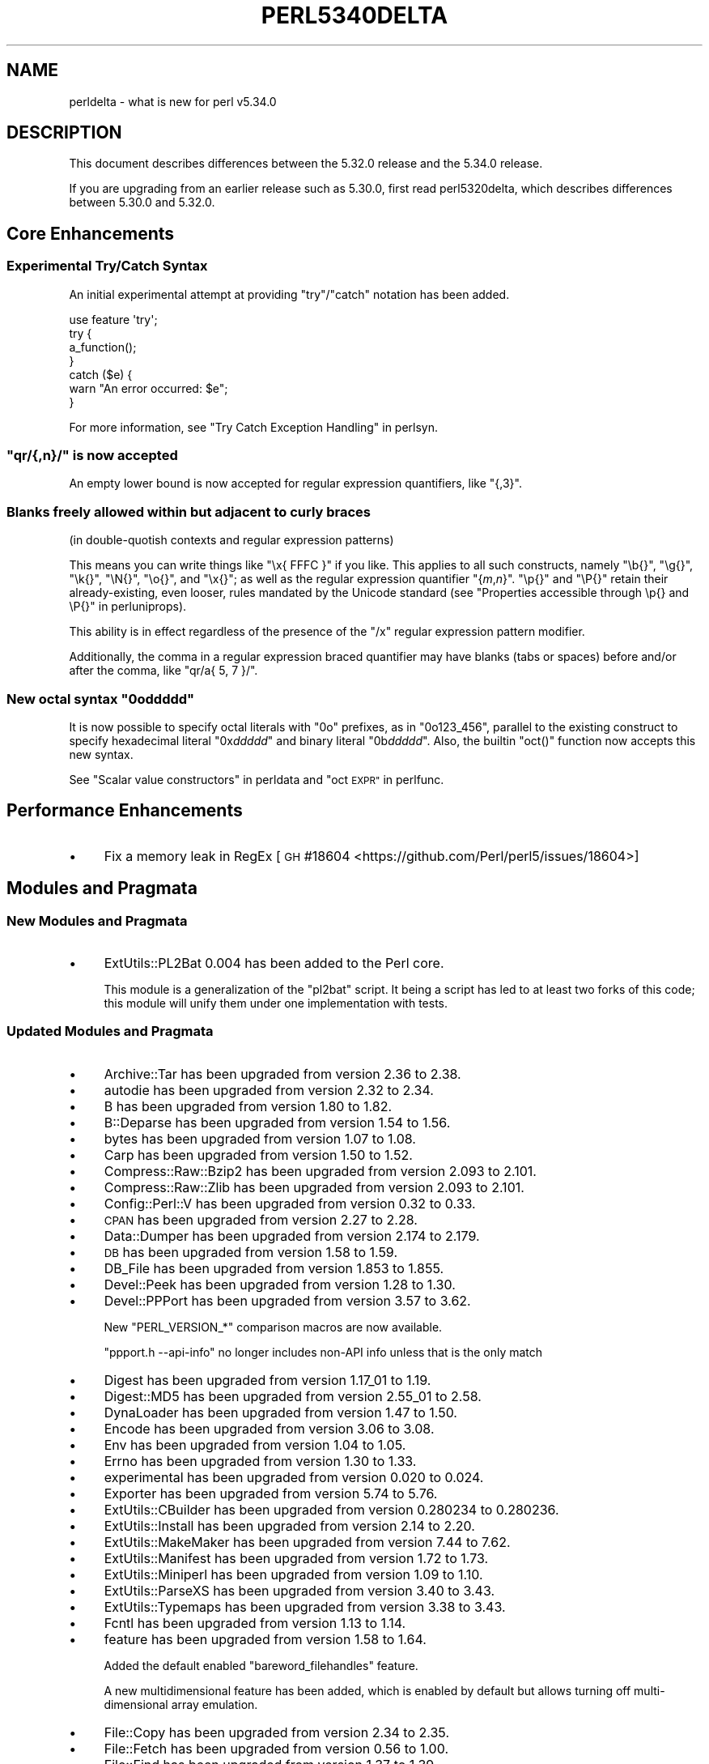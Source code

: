 .\" Automatically generated by Pod::Man 4.14 (Pod::Simple 3.42)
.\"
.\" Standard preamble:
.\" ========================================================================
.de Sp \" Vertical space (when we can't use .PP)
.if t .sp .5v
.if n .sp
..
.de Vb \" Begin verbatim text
.ft CW
.nf
.ne \\$1
..
.de Ve \" End verbatim text
.ft R
.fi
..
.\" Set up some character translations and predefined strings.  \*(-- will
.\" give an unbreakable dash, \*(PI will give pi, \*(L" will give a left
.\" double quote, and \*(R" will give a right double quote.  \*(C+ will
.\" give a nicer C++.  Capital omega is used to do unbreakable dashes and
.\" therefore won't be available.  \*(C` and \*(C' expand to `' in nroff,
.\" nothing in troff, for use with C<>.
.tr \(*W-
.ds C+ C\v'-.1v'\h'-1p'\s-2+\h'-1p'+\s0\v'.1v'\h'-1p'
.ie n \{\
.    ds -- \(*W-
.    ds PI pi
.    if (\n(.H=4u)&(1m=24u) .ds -- \(*W\h'-12u'\(*W\h'-12u'-\" diablo 10 pitch
.    if (\n(.H=4u)&(1m=20u) .ds -- \(*W\h'-12u'\(*W\h'-8u'-\"  diablo 12 pitch
.    ds L" ""
.    ds R" ""
.    ds C` ""
.    ds C' ""
'br\}
.el\{\
.    ds -- \|\(em\|
.    ds PI \(*p
.    ds L" ``
.    ds R" ''
.    ds C`
.    ds C'
'br\}
.\"
.\" Escape single quotes in literal strings from groff's Unicode transform.
.ie \n(.g .ds Aq \(aq
.el       .ds Aq '
.\"
.\" If the F register is >0, we'll generate index entries on stderr for
.\" titles (.TH), headers (.SH), subsections (.SS), items (.Ip), and index
.\" entries marked with X<> in POD.  Of course, you'll have to process the
.\" output yourself in some meaningful fashion.
.\"
.\" Avoid warning from groff about undefined register 'F'.
.de IX
..
.nr rF 0
.if \n(.g .if rF .nr rF 1
.if (\n(rF:(\n(.g==0)) \{\
.    if \nF \{\
.        de IX
.        tm Index:\\$1\t\\n%\t"\\$2"
..
.        if !\nF==2 \{\
.            nr % 0
.            nr F 2
.        \}
.    \}
.\}
.rr rF
.\"
.\" Accent mark definitions (@(#)ms.acc 1.5 88/02/08 SMI; from UCB 4.2).
.\" Fear.  Run.  Save yourself.  No user-serviceable parts.
.    \" fudge factors for nroff and troff
.if n \{\
.    ds #H 0
.    ds #V .8m
.    ds #F .3m
.    ds #[ \f1
.    ds #] \fP
.\}
.if t \{\
.    ds #H ((1u-(\\\\n(.fu%2u))*.13m)
.    ds #V .6m
.    ds #F 0
.    ds #[ \&
.    ds #] \&
.\}
.    \" simple accents for nroff and troff
.if n \{\
.    ds ' \&
.    ds ` \&
.    ds ^ \&
.    ds , \&
.    ds ~ ~
.    ds /
.\}
.if t \{\
.    ds ' \\k:\h'-(\\n(.wu*8/10-\*(#H)'\'\h"|\\n:u"
.    ds ` \\k:\h'-(\\n(.wu*8/10-\*(#H)'\`\h'|\\n:u'
.    ds ^ \\k:\h'-(\\n(.wu*10/11-\*(#H)'^\h'|\\n:u'
.    ds , \\k:\h'-(\\n(.wu*8/10)',\h'|\\n:u'
.    ds ~ \\k:\h'-(\\n(.wu-\*(#H-.1m)'~\h'|\\n:u'
.    ds / \\k:\h'-(\\n(.wu*8/10-\*(#H)'\z\(sl\h'|\\n:u'
.\}
.    \" troff and (daisy-wheel) nroff accents
.ds : \\k:\h'-(\\n(.wu*8/10-\*(#H+.1m+\*(#F)'\v'-\*(#V'\z.\h'.2m+\*(#F'.\h'|\\n:u'\v'\*(#V'
.ds 8 \h'\*(#H'\(*b\h'-\*(#H'
.ds o \\k:\h'-(\\n(.wu+\w'\(de'u-\*(#H)/2u'\v'-.3n'\*(#[\z\(de\v'.3n'\h'|\\n:u'\*(#]
.ds d- \h'\*(#H'\(pd\h'-\w'~'u'\v'-.25m'\f2\(hy\fP\v'.25m'\h'-\*(#H'
.ds D- D\\k:\h'-\w'D'u'\v'-.11m'\z\(hy\v'.11m'\h'|\\n:u'
.ds th \*(#[\v'.3m'\s+1I\s-1\v'-.3m'\h'-(\w'I'u*2/3)'\s-1o\s+1\*(#]
.ds Th \*(#[\s+2I\s-2\h'-\w'I'u*3/5'\v'-.3m'o\v'.3m'\*(#]
.ds ae a\h'-(\w'a'u*4/10)'e
.ds Ae A\h'-(\w'A'u*4/10)'E
.    \" corrections for vroff
.if v .ds ~ \\k:\h'-(\\n(.wu*9/10-\*(#H)'\s-2\u~\d\s+2\h'|\\n:u'
.if v .ds ^ \\k:\h'-(\\n(.wu*10/11-\*(#H)'\v'-.4m'^\v'.4m'\h'|\\n:u'
.    \" for low resolution devices (crt and lpr)
.if \n(.H>23 .if \n(.V>19 \
\{\
.    ds : e
.    ds 8 ss
.    ds o a
.    ds d- d\h'-1'\(ga
.    ds D- D\h'-1'\(hy
.    ds th \o'bp'
.    ds Th \o'LP'
.    ds ae ae
.    ds Ae AE
.\}
.rm #[ #] #H #V #F C
.\" ========================================================================
.\"
.IX Title "PERL5340DELTA 1"
.TH PERL5340DELTA 1 "2021-10-18" "perl v5.34.0" "Perl Programmers Reference Guide"
.\" For nroff, turn off justification.  Always turn off hyphenation; it makes
.\" way too many mistakes in technical documents.
.if n .ad l
.nh
.SH "NAME"
perldelta \- what is new for perl v5.34.0
.SH "DESCRIPTION"
.IX Header "DESCRIPTION"
This document describes differences between the 5.32.0 release and the 5.34.0
release.
.PP
If you are upgrading from an earlier release such as 5.30.0, first read
perl5320delta, which describes differences between 5.30.0 and 5.32.0.
.SH "Core Enhancements"
.IX Header "Core Enhancements"
.SS "Experimental Try/Catch Syntax"
.IX Subsection "Experimental Try/Catch Syntax"
An initial experimental attempt at providing \f(CW\*(C`try\*(C'\fR/\f(CW\*(C`catch\*(C'\fR notation has
been added.
.PP
.Vb 1
\&    use feature \*(Aqtry\*(Aq;
\&
\&    try {
\&        a_function();
\&    }
\&    catch ($e) {
\&        warn "An error occurred: $e";
\&    }
.Ve
.PP
For more information, see \*(L"Try Catch Exception Handling\*(R" in perlsyn.
.ie n .SS """qr/{,n}/"" is now accepted"
.el .SS "\f(CWqr/{,n}/\fP is now accepted"
.IX Subsection "qr/{,n}/ is now accepted"
An empty lower bound is now accepted for regular expression quantifiers,
like \f(CW\*(C`{,3}\*(C'\fR.
.SS "Blanks freely allowed within but adjacent to curly braces"
.IX Subsection "Blanks freely allowed within but adjacent to curly braces"
(in double-quotish contexts and regular expression patterns)
.PP
This means you can write things like \f(CW\*(C`\ex{\ FFFC\ }\*(C'\fR if you like.  This
applies to all such constructs, namely \f(CW\*(C`\eb{}\*(C'\fR, \f(CW\*(C`\eg{}\*(C'\fR, \f(CW\*(C`\ek{}\*(C'\fR,
\&\f(CW\*(C`\eN{}\*(C'\fR, \f(CW\*(C`\eo{}\*(C'\fR, and \f(CW\*(C`\ex{}\*(C'\fR; as well as the regular expression
quantifier \f(CW\*(C`{\f(CIm\f(CW,\f(CIn\f(CW}\*(C'\fR.  \f(CW\*(C`\ep{}\*(C'\fR and \f(CW\*(C`\eP{}\*(C'\fR retain their
already-existing, even looser, rules mandated by the Unicode standard
(see \*(L"Properties accessible through \ep{} and \eP{}\*(R" in perluniprops).
.PP
This ability is in effect regardless of the presence of the \f(CW\*(C`/x\*(C'\fR
regular expression pattern modifier.
.PP
Additionally, the comma in a regular expression braced quantifier may
have blanks (tabs or spaces) before and/or after the comma, like
\&\f(CW\*(C`qr/a{\ 5,\ 7\ }/\*(C'\fR.
.ie n .SS "New octal syntax ""0o\f(CIddddd\fP"""
.el .SS "New octal syntax \f(CW0o\fP\f(CIddddd\fP\f(CW\fP"
.IX Subsection "New octal syntax 0oddddd"
It is now possible to specify octal literals with \f(CW\*(C`0o\*(C'\fR prefixes,
as in \f(CW\*(C`0o123_456\*(C'\fR, parallel to the existing construct to specify
hexadecimal literal \f(CW\*(C`0x\f(CIddddd\f(CW\*(C'\fR and binary literal \f(CW\*(C`0b\f(CIddddd\f(CW\*(C'\fR.
Also, the builtin \f(CW\*(C`oct()\*(C'\fR function now accepts this new syntax.
.PP
See \*(L"Scalar value constructors\*(R" in perldata and \*(L"oct \s-1EXPR\*(R"\s0 in perlfunc.
.SH "Performance Enhancements"
.IX Header "Performance Enhancements"
.IP "\(bu" 4
Fix a memory leak in RegEx
[\s-1GH\s0 #18604 <https://github.com/Perl/perl5/issues/18604>]
.SH "Modules and Pragmata"
.IX Header "Modules and Pragmata"
.SS "New Modules and Pragmata"
.IX Subsection "New Modules and Pragmata"
.IP "\(bu" 4
ExtUtils::PL2Bat 0.004 has been added to the Perl core.
.Sp
This module is a generalization of the \f(CW\*(C`pl2bat\*(C'\fR script. It being a script has
led to at least two forks of this code; this module will unify them under one
implementation with tests.
.SS "Updated Modules and Pragmata"
.IX Subsection "Updated Modules and Pragmata"
.IP "\(bu" 4
Archive::Tar has been upgraded from version 2.36 to 2.38.
.IP "\(bu" 4
autodie has been upgraded from version 2.32 to 2.34.
.IP "\(bu" 4
B has been upgraded from version 1.80 to 1.82.
.IP "\(bu" 4
B::Deparse has been upgraded from version 1.54 to 1.56.
.IP "\(bu" 4
bytes has been upgraded from version 1.07 to 1.08.
.IP "\(bu" 4
Carp has been upgraded from version 1.50 to 1.52.
.IP "\(bu" 4
Compress::Raw::Bzip2 has been upgraded from version 2.093 to 2.101.
.IP "\(bu" 4
Compress::Raw::Zlib has been upgraded from version 2.093 to 2.101.
.IP "\(bu" 4
Config::Perl::V has been upgraded from version 0.32 to 0.33.
.IP "\(bu" 4
\&\s-1CPAN\s0 has been upgraded from version 2.27 to 2.28.
.IP "\(bu" 4
Data::Dumper has been upgraded from version 2.174 to 2.179.
.IP "\(bu" 4
\&\s-1DB\s0 has been upgraded from version 1.58 to 1.59.
.IP "\(bu" 4
DB_File has been upgraded from version 1.853 to 1.855.
.IP "\(bu" 4
Devel::Peek has been upgraded from version 1.28 to 1.30.
.IP "\(bu" 4
Devel::PPPort has been upgraded from version 3.57 to 3.62.
.Sp
New \f(CW\*(C`PERL_VERSION_*\*(C'\fR comparison macros are now available.
.Sp
\&\f(CW\*(C`ppport.h \-\-api\-info\*(C'\fR no longer includes non-API info unless that is the only
match
.IP "\(bu" 4
Digest has been upgraded from version 1.17_01 to 1.19.
.IP "\(bu" 4
Digest::MD5 has been upgraded from version 2.55_01 to 2.58.
.IP "\(bu" 4
DynaLoader has been upgraded from version 1.47 to 1.50.
.IP "\(bu" 4
Encode has been upgraded from version 3.06 to 3.08.
.IP "\(bu" 4
Env has been upgraded from version 1.04 to 1.05.
.IP "\(bu" 4
Errno has been upgraded from version 1.30 to 1.33.
.IP "\(bu" 4
experimental has been upgraded from version 0.020 to 0.024.
.IP "\(bu" 4
Exporter has been upgraded from version 5.74 to 5.76.
.IP "\(bu" 4
ExtUtils::CBuilder has been upgraded from version 0.280234 to 0.280236.
.IP "\(bu" 4
ExtUtils::Install has been upgraded from version 2.14 to 2.20.
.IP "\(bu" 4
ExtUtils::MakeMaker has been upgraded from version 7.44 to 7.62.
.IP "\(bu" 4
ExtUtils::Manifest has been upgraded from version 1.72 to 1.73.
.IP "\(bu" 4
ExtUtils::Miniperl has been upgraded from version 1.09 to 1.10.
.IP "\(bu" 4
ExtUtils::ParseXS has been upgraded from version 3.40 to 3.43.
.IP "\(bu" 4
ExtUtils::Typemaps has been upgraded from version 3.38 to 3.43.
.IP "\(bu" 4
Fcntl has been upgraded from version 1.13 to 1.14.
.IP "\(bu" 4
feature has been upgraded from version 1.58 to 1.64.
.Sp
Added the default enabled \f(CW\*(C`bareword_filehandles\*(C'\fR feature.
.Sp
A new multidimensional
feature has been added, which is enabled by
default but allows turning off multi-dimensional array
emulation.
.IP "\(bu" 4
File::Copy has been upgraded from version 2.34 to 2.35.
.IP "\(bu" 4
File::Fetch has been upgraded from version 0.56 to 1.00.
.IP "\(bu" 4
File::Find has been upgraded from version 1.37 to 1.39.
.IP "\(bu" 4
File::Path has been upgraded from version 2.16 to 2.18.
.IP "\(bu" 4
File::Spec has been upgraded from version 3.78 to 3.80.
.IP "\(bu" 4
File::Temp has been upgraded from version 0.2309 to 0.2311.
.IP "\(bu" 4
Filter::Util::Call has been upgraded from version 1.59 to 1.60.
.IP "\(bu" 4
FindBin has been upgraded from version 1.51 to 1.52.
.IP "\(bu" 4
GDBM_File has been upgraded from version 1.18 to 1.19.
.Sp
New functions and compatibility for newer versions of \s-1GDBM.\s0
[\s-1GH\s0 #18435 <https://github.com/Perl/perl5/pull/18435>]
.IP "\(bu" 4
Getopt::Long has been upgraded from version 2.51 to 2.52.
.IP "\(bu" 4
Getopt::Std has been upgraded from version 1.12 to 1.13.
.IP "\(bu" 4
Hash::Util has been upgraded from version 0.23 to 0.25.
.IP "\(bu" 4
Hash::Util::FieldHash has been upgraded from version 1.20 to 1.21.
.IP "\(bu" 4
I18N::LangTags has been upgraded from version 0.44 to 0.45.
.IP "\(bu" 4
if has been upgraded from version 0.0608 to 0.0609.
.IP "\(bu" 4
\&\s-1IO\s0 has been upgraded from version 1.43 to 1.46.
.Sp
IO::Socket now stores error messages in \f(CW$IO::Socket::errstr\fR, in
addition to in \f(CW$@\fR.
.Sp
The \f(CW\*(C`error\*(C'\fR method now reports the error state for both the input and
output streams for sockets and character devices.  Similarly
\&\f(CW\*(C`clearerr\*(C'\fR now clears the error state for both streams.
.Sp
A spurious error reported for regular file handles has been
fixed in IO::Handle.
[\s-1GH\s0 #18019 <https://github.com/Perl/perl5/issues/18019>]
.IP "\(bu" 4
IO-Compress has been upgraded from version 2.093 to 2.102.
.Sp
bin/zipdetails version 2.02
.IP "\(bu" 4
IO::Socket::IP has been upgraded from version 0.39 to 0.41.
.IP "\(bu" 4
IO::Zlib has been upgraded from version 1.10 to 1.11.
.IP "\(bu" 4
IPC::SysV has been upgraded from version 2.07 to 2.09.
.IP "\(bu" 4
\&\s-1JSON::PP\s0 has been upgraded from version 4.04 to 4.06.
.IP "\(bu" 4
The libnet distribution has been upgraded from version 3.11 to 3.13.
.IP "\(bu" 4
locale has been upgraded from version 1.09 to 1.10.
.IP "\(bu" 4
Math::Complex has been upgraded from version 1.5901 to 1.5902.
.IP "\(bu" 4
MIME::Base64 has been upgraded from version 3.15 to 3.16.
.IP "\(bu" 4
Module::CoreList has been upgraded from version 5.20200620 to 5.20210520.
.IP "\(bu" 4
Module::Load has been upgraded from version 0.34 to 0.36.
.IP "\(bu" 4
Module::Load::Conditional has been upgraded from version 0.70 to 0.74.
.IP "\(bu" 4
mro has been upgraded from version 1.23 to 1.25_001.
.IP "\(bu" 4
Net::Ping has been upgraded from version 2.72 to 2.74.
.IP "\(bu" 4
\&\s-1NEXT\s0 has been upgraded from version 0.67_01 to 0.68.
.IP "\(bu" 4
ODBM_File has been upgraded from version 1.16 to 1.17.
.IP "\(bu" 4
Opcode has been upgraded from version 1.47 to 1.50.
.IP "\(bu" 4
overload has been upgraded from version 1.31 to 1.33.
.IP "\(bu" 4
perlfaq has been upgraded from version 5.20200523 to 5.20210411.
.IP "\(bu" 4
PerlIO::encoding has been upgraded from version 0.28 to 0.30.
.IP "\(bu" 4
PerlIO::mmap has been upgraded from version 0.016 to 0.017.
.IP "\(bu" 4
PerlIO::scalar has been upgraded from version 0.30 to 0.31.
.IP "\(bu" 4
PerlIO::via::QuotedPrint has been upgraded from version 0.08 to 0.09.
.IP "\(bu" 4
Pod::Checker has been upgraded from version 1.73 to 1.74.
.IP "\(bu" 4
Pod::Html has been upgraded from version 1.25 to 1.27.
.IP "\(bu" 4
Pod::Simple has been upgraded from version 3.40 to 3.42.
.IP "\(bu" 4
Pod::Usage has been upgraded from version 1.69 to 2.01.
.IP "\(bu" 4
\&\s-1POSIX\s0 has been upgraded from version 1.94 to 1.97.
.Sp
\&\fBPOSIX::signbit()\fR behaviour has been improved.
[\s-1GH\s0 #18441 <https://github.com/Perl/perl5/pull/18441>]
.Sp
Documentation for \f(CW\*(C`asctime\*(C'\fR clarifies that the result is always in English.
(Use \f(CW\*(C`strftime\*(C'\fR for a localized result.)
.IP "\(bu" 4
re has been upgraded from version 0.40 to 0.41.
.Sp
(See under \*(L"Internal Changes\*(R" for more information.)
.IP "\(bu" 4
Safe has been upgraded from version 2.41 to 2.43.
.IP "\(bu" 4
Socket has been upgraded from version 2.029 to 2.031.
.IP "\(bu" 4
Storable has been upgraded from version 3.21 to 3.23.
.IP "\(bu" 4
strict has been upgraded from version 1.11 to 1.12.
.IP "\(bu" 4
subs has been upgraded from version 1.03 to 1.04.
.IP "\(bu" 4
Symbol has been upgraded from version 1.08 to 1.09.
.IP "\(bu" 4
Test::Harness has been upgraded from version 3.42 to 3.43.
.IP "\(bu" 4
Test::Simple has been upgraded from version 1.302175 to 1.302183.
.IP "\(bu" 4
Text::Balanced has been upgraded from version 2.03 to 2.04.
.IP "\(bu" 4
threads has been upgraded from version 2.25 to 2.26.
.IP "\(bu" 4
threads::shared has been upgraded from version 1.61 to 1.62.
.IP "\(bu" 4
Tie::RefHash has been upgraded from version 1.39 to 1.40.
.IP "\(bu" 4
Time::HiRes has been upgraded from version 1.9764 to 1.9767.
.IP "\(bu" 4
Time::Local has been upgraded from version 1.28 to 1.30.
.IP "\(bu" 4
Unicode::Collate has been upgraded from version 1.27 to 1.29.
.IP "\(bu" 4
Unicode::Normalize has been upgraded from version 1.27 to 1.28.
.IP "\(bu" 4
utf8 has been upgraded from version 1.22 to 1.24.
.IP "\(bu" 4
version has been upgraded from version 0.9924 to 0.9928.
.IP "\(bu" 4
warnings has been upgraded from version 1.47 to 1.51.
.IP "\(bu" 4
Win32 has been upgraded from version 0.53 to 0.57.
.Sp
Fix calling convention for \f(CW\*(C`PFNRegGetValueA\*(C'\fR.
.Sp
Added \f(CW\*(C`Win32::IsSymlinkCreationAllowed()\*(C'\fR,
\&\f(CW\*(C`Win32::IsDeveloperModeEnabled()\*(C'\fR, and \f(CW\*(C`Win32::GetProcessPrivileges()\*(C'\fR.
.Sp
Removed old code for versions before Windows 2000.
.IP "\(bu" 4
XS::APItest has been upgraded from version 1.09 to 1.16.
.IP "\(bu" 4
XS::Typemap has been upgraded from version 0.17 to 0.18.
.SH "Documentation"
.IX Header "Documentation"
.SS "New Documentation"
.IX Subsection "New Documentation"
\fIperldocstyle\fR
.IX Subsection "perldocstyle"
.PP
This document is a guide for the authorship and maintenance of the
documentation that ships with Perl.
.PP
\fIperlgov\fR
.IX Subsection "perlgov"
.PP
This document describes the goals, scope, system, and rules for Perl's new
governance model.
.PP
Other pod files, most notably perlpolicy, were amended to reflect
its adoption.
.SS "Changes to Existing Documentation"
.IX Subsection "Changes to Existing Documentation"
We have attempted to update the documentation to reflect the changes
listed in this document.  If you find any we have missed, open an issue
at <https://github.com/Perl/perl5/issues>.
.PP
Additionally, the following selected changes have been made:
.IP "\(bu" 4
perlapi, perlguts, perlxs, and perlxstut now prefer \f(CW\*(C`SvPVbyte\*(C'\fR
over \f(CW\*(C`SvPV\*(C'\fR.
.IP "\(bu" 4
References to \fBPumpking\fR have been replaced with a more accurate term or
\&\fBSteering Council\fR where appropriate.
.IP "\(bu" 4
\&\fBThe Perl Steering Council\fR is now the fallback contact for security issues.
.PP
\fIperlapi\fR
.IX Subsection "perlapi"
.IP "\(bu" 4
Efforts continue in improving the presentation of this document, and to
document more \s-1API\s0 elements.
.PP
\fIperlcommunity\fR
.IX Subsection "perlcommunity"
.IP "\(bu" 4
The freenode \s-1IRC URL\s0 has been updated.
.PP
\fIperldebguts\fR
.IX Subsection "perldebguts"
.IP "\(bu" 4
Corrected the description of the scalar \f(CW\*(C`${"_<$filename"}\*(C'\fR
variables.
.PP
\fIperldiag\fR
.IX Subsection "perldiag"
.IP "\(bu" 4
Now documents additional examples of \*(L"not imported\*(R" warnings.
.PP
\fIperlfaq\fR
.IX Subsection "perlfaq"
.IP "\(bu" 4
The Perl \s-1FAQ\s0 was updated to \s-1CPAN\s0 version 5.20201107 with minor
improvements.
.PP
\fIperlfunc\fR
.IX Subsection "perlfunc"
.IP "\(bu" 4
\&\fBmy()\fR and \fBstate()\fR now explicitly warn
the reader that lexical variables should typically not be redeclared
within the same scope or statement.
[\s-1GH\s0 #18389 <https://github.com/Perl/perl5/issues/18389>]
.IP "\(bu" 4
The localtime entry has been improved and now
also states that the result of the function is always in English.
.IP "\(bu" 4
\&\fBmsgsnd()\fR documented a length field included in the
packed \f(CW\*(C`MSG\*(C'\fR parameter to \f(CW\*(C`msgsnd()\*(C'\fR, but there was no such field.
\&\f(CW\*(C`MSG\*(C'\fR contains only the type and the message content.
.IP "\(bu" 4
Better explanation of what happens when \f(CW\*(C`sleep\*(C'\fR is called with a zero or
negative value.
.IP "\(bu" 4
Simplify the \f(CW\*(C`split()\*(C'\fR documentation by removing the \f(CW\*(C`join()\*(C'\fRs from the
examples
[\s-1GH\s0 #18676 <https://github.com/Perl/perl5/issues/18676>]
.PP
\fIperlgit\fR
.IX Subsection "perlgit"
.IP "\(bu" 4
document how to create a remote-tracking branch for every \s-1PR\s0
.IP "\(bu" 4
document how to get a \s-1PR\s0 as a local branch
.PP
\fIperlguts\fR
.IX Subsection "perlguts"
.IP "\(bu" 4
perlguts now explains in greater detail the need to consult \f(CW\*(C`SvUTF8\*(C'\fR
when calling \f(CW\*(C`SvPV\*(C'\fR (or variants). A new \*(L"How do I pass a Perl string to a C
library?\*(R" section in the same document discusses when to use which style of
macro to read an \s-1SV\s0's string value.
.IP "\(bu" 4
Corrected \f(CW\*(C`my_rpeep\*(C'\fR example in perlguts.
.IP "\(bu" 4
A section has been added on the formatted printing of special sizes.
.PP
\fIperlop\fR
.IX Subsection "perlop"
.IP "\(bu" 4
The \f(CW\*(C`<>\*(C'\fR and \f(CW\*(C`<<>>\*(C'\fR operators are commonly referred to as
the diamond and double diamond operators respectively, but that wasn't
mentioned previously in their documentation.
.IP "\(bu" 4
Document range op behavior change.
.PP
\fIperlpacktut\fR
.IX Subsection "perlpacktut"
.IP "\(bu" 4
Incorrect variables used in an example have been fixed.
.PP
\fIperlsyn\fR
.IX Subsection "perlsyn"
.IP "\(bu" 4
Document that \fBcaller()\fR does not see try{} blocks
.IP "\(bu" 4
A new example shows how a lexical \f(CW\*(C`my\*(C'\fR variable can be declared
during the initialization of a \f(CW\*(C`for\*(C'\fR loop.
.PP
\fIperlunifaq\fR
.IX Subsection "perlunifaq"
.IP "\(bu" 4
Fix description of what Perl does with unencoded strings
.SH "Diagnostics"
.IX Header "Diagnostics"
The following additions or changes have been made to diagnostic output,
including warnings and fatal error messages.  For the complete list of
diagnostic messages, see perldiag.
.SS "New Diagnostics"
.IX Subsection "New Diagnostics"
\fINew Errors\fR
.IX Subsection "New Errors"
.IP "\(bu" 4
Bareword filehandle \*(L"%s\*(R" not allowed under 'no feature \*(L"bareword_filehandles\*(R"'
.Sp
This accompanies the new
bareword_filehandles feature.
.IP "\(bu" 4
Multidimensional hash lookup is disabled
.Sp
This accompanies the new
multidimensional feature.
.PP
\fINew Warnings\fR
.IX Subsection "New Warnings"
.IP "\(bu" 4
Wide character in setenv key (encoding to utf8)
.Sp
Attempts to put wide characters into environment variable keys via \f(CW%ENV\fR now
provoke this warning.
.SS "Changes to Existing Diagnostics"
.IX Subsection "Changes to Existing Diagnostics"
.IP "\(bu" 4
Error \f(CW%s\fR in expansion of \f(CW%s\fR
.Sp
An error was encountered in handling a user-defined property
(\*(L"User-Defined Character Properties\*(R" in perlunicode).  These are
programmer written subroutines, hence subject to errors that may
prevent them from compiling or running.
.IP "\(bu" 4
Infinite recursion in user-defined property
.Sp
A user-defined property (\*(L"User-Defined Character Properties\*(R" in perlunicode)
can depend on the definitions of other user-defined
properties.  If the chain of dependencies leads back to this property,
infinite recursion would occur, were it not for the check that raised
this error.
.IP "\(bu" 4
Timeout waiting for another thread to define \ep{%s}
.Sp
The first time a user-defined property
(\*(L"User-Defined Character Properties\*(R" in perlunicode) is used, its
definition is looked up and converted into an internal form for more
efficient handling in subsequent uses.  There could be a race if two or
more threads tried to do this processing nearly simultaneously.
.IP "\(bu" 4
Unknown user-defined property name \ep{%s}
.Sp
You specified to use a property within the \f(CW\*(C`\ep{...}\*(C'\fR which was a
syntactically valid user-defined property, but no definition was found
for it
.IP "\(bu" 4
Too few arguments for subroutine '%s' (got \f(CW%d\fR; expected \f(CW%d\fR)
.Sp
Subroutine argument-count mismatch errors now include the number of
given and expected arguments.
.IP "\(bu" 4
Too many arguments for subroutine '%s' (got \f(CW%d\fR; expected \f(CW%d\fR)
.Sp
Subroutine argument-count mismatch errors now include the number of
given and expected arguments.
.IP "\(bu" 4
Lost precision when \f(CW%s\fR \f(CW%f\fR by 1
.Sp
This warning was only issued for positive too-large values when
incrementing, and only for negative ones when decrementing.
It is now issued for both positive or negative too-large values.
[\s-1GH\s0 #18333 <https://github.com/Perl/perl5/issues/18333>]
.IP "\(bu" 4
\&\eK not permitted in lookahead/lookbehind in regex; marked by <\-\- \s-1HERE\s0 in m/%s/
.Sp
This error was incorrectly produced in some cases involving nested
lookarounds.  This has been fixed.
[\s-1GH\s0 #18123 <https://github.com/Perl/perl5/issues/18123>]
.IP "\(bu" 4
Use of uninitialized value%s
.Sp
This warning may now include the array or hash index when the
uninitialized value is the result of an element not found.  This will
only happen if the index is a simple non-magical variable.
.SH "Utility Changes"
.IX Header "Utility Changes"
.SS "perl5db.pl (the debugger)"
.IX Subsection "perl5db.pl (the debugger)"
.IP "\(bu" 4
New option: \f(CW\*(C`HistItemMinLength\*(C'\fR
.Sp
This option controls the minimum length a command must be to get stored in
history.  Traditionally, this has been fixed at 2.  Changes to the debugger
are often perilous, and new bugs should be reported so the debugger can be
debugged.
.IP "\(bu" 4
Fix to \f(CW\*(C`i\*(C'\fR and \f(CW\*(C`l\*(C'\fR commands
.Sp
The \f(CW\*(C`i $var\*(C'\fR and \f(CW\*(C`l $var\*(C'\fR commands work again with lexical variables.
.SH "Configuration and Compilation"
.IX Header "Configuration and Compilation"
.IP "\(bu" 4
Prevented incpath to spill into libpth
.IP "\(bu" 4
Use realpath if available. (This might catch more duplicate paths.)
.IP "\(bu" 4
Only include real existing paths.
.IP "\(bu" 4
Filter inc paths out of libpth.
.IP "\(bu" 4
stadtx hash support has been removed
.Sp
stadtx support has been entirely removed.  Previously, it could be requested
with \f(CW\*(C`PERL_HASH_FUNC_STADTX\*(C'\fR, and was default in 64\-bit builds.  It has been
replaced with SipHash.  SipHash has been more rigorously reviewed than stadtx.
.IP "\(bu" 4
Configure
.Sp
A new probe checks for buggy libc implementations of the \f(CW\*(C`gcvt\*(C'\fR/\f(CW\*(C`qgcvt\*(C'\fR
functions.
[\s-1GH\s0 #18170 <https://github.com/Perl/perl5/issues/18170>]
.IP "\(bu" 4
\&\f(CW\*(C`\-Dusedefaultstrict\*(C'\fR
.Sp
Perl can now be built with strict on by default (using the configuration
option \f(CW\*(C`\-Dusedefaultstrict\*(C'\fR.
.Sp
These strict defaults do not apply when \f(CW\*(C`perl\*(C'\fR is run via \f(CW\*(C`\-e\*(C'\fR or \f(CW\*(C`\-E\*(C'\fR.
.Sp
This setting provides a diagnostic mechanism intended for development
purposes only and is thus undefined by default.
.IP "\(bu" 4
The minimum supported Bison version is now 2.4, and the maximum is 3.7.
.IP "\(bu" 4
Newer 64\-bit versions of the Intel C/\*(C+ compiler are now recognised
and have the correct flags set.
.IP "\(bu" 4
We now trap \s-1SIGBUS\s0 when \fIConfigure\fR checks for \f(CW\*(C`va_copy\*(C'\fR.
.Sp
On several systems the attempt to determine if we need \f(CW\*(C`va_copy\*(C'\fR or similar
results in a \s-1SIGBUS\s0 instead of the expected \s-1SIGSEGV,\s0 which previously caused a
core dump.
.Sp
[\s-1GH\s0 #18148 <https://github.com/Perl/perl5/issues/18148>]
.SH "Testing"
.IX Header "Testing"
Tests were added and changed to reflect the other additions and
changes in this release.  Furthermore, these significant changes were
made:
.IP "\(bu" 4
Split Config-dependent tests in \fIt/opbasic/arith.t\fR to \fIt/op/arith2.t\fR
.IP "\(bu" 4
\&\fIt/re/opt.t\fR was added, providing a test harness for regexp optimization.
[\s-1GH\s0 #18213 <https://github.com/Perl/perl5/pull/18213>]
.IP "\(bu" 4
A workaround for \s-1CPAN\s0 distributions needing dot in \f(CW@INC\fR has been removed
[\s-1GH\s0 #18394 <https://github.com/Perl/perl5/pull/18394>].
All distributions that previously required the workaround have now been
adapted.
.IP "\(bu" 4
When testing in parallel on many-core platforms, you can now cause the
test suite to finish somewhat earlier, but with less logical ordering of
the tests, by setting
.Sp
.Vb 1
\& PERL_TEST_HARNESS_ASAP=1
.Ve
.Sp
while running the test suite.
.SH "Platform Support"
.IX Header "Platform Support"
.SS "New Platforms"
.IX Subsection "New Platforms"
.IP "9front" 4
.IX Item "9front"
Allow building Perl on i386 9front systems (a fork of plan9).
.SS "Updated Platforms"
.IX Subsection "Updated Platforms"
.IP "Plan9" 4
.IX Item "Plan9"
Improve support for Plan9 on i386 platforms.
.IP "MacOS (Darwin)" 4
.IX Item "MacOS (Darwin)"
The hints file for darwin has been updated to handle future MacOS versions
beyond 10. [\s-1GH\s0 #17946 <https://github.com/Perl/perl5/issues/17946>]
.SS "Discontinued Platforms"
.IX Subsection "Discontinued Platforms"
.IP "Symbian" 4
.IX Item "Symbian"
Support code relating to Symbian has been removed.  Symbian was an
operating system for mobile devices.  The port was last updated in July
2009, and the platform itself in October 2012.
.SS "Platform-Specific Notes"
.IX Subsection "Platform-Specific Notes"
.IP "DragonFlyBSD" 4
.IX Item "DragonFlyBSD"
Tests were updated to workaround DragonFlyBSD bugs in tc*()
functions <https://bugs.dragonflybsd.org/issues/3252> and ctime
updates <https://bugs.dragonflybsd.org/issues/3251>.
.IP "Mac \s-1OS X\s0" 4
.IX Item "Mac OS X"
A number of system libraries no longer exist as actual files on Big Sur,
even though \f(CW\*(C`dlopen\*(C'\fR will pretend they do, so now we fall back to \f(CW\*(C`dlopen\*(C'\fR
if a library file can not be found.
[\s-1GH\s0 #18407 <https://github.com/Perl/perl5/issues/18407>]
.IP "Windows" 4
.IX Item "Windows"
Reading non-ASCII characters from the console when its codepage was set to
65001 (\s-1UTF\-8\s0) was broken due to a bug in Windows. A workaround for this
problem has been implemented.
[\s-1GH\s0 #18701 <https://github.com/Perl/perl5/issues/18701>]
.Sp
Building with mingw.org compilers (version 3.4.5 or later) using mingw runtime
versions < 3.22 now works again.  This was broken in Perl 5.31.4.
.Sp
Building with mingw.org compilers (version 3.4.5 or later) using mingw runtime
versions >= 3.21 now works (for compilers up to version 5.3.0).
.Sp
\&\fIMakefile.mk\fR, and thus support for dmake, has been removed. It is still
possible to build Perl on Windows using nmake (Makefile) and \s-1GNU\s0 make
(GNUmakefile).
[\s-1GH\s0 #18511 <https://github.com/Perl/perl5/pull/18511>]
.Sp
perl can now be built with \f(CW\*(C`USE_QUADMATH\*(C'\fR on \s-1MS\s0 Windows using
(32\-bit and 64\-bit) mingw\-w64 ports of gcc.
[\s-1GH\s0 #18465 <https://github.com/Perl/perl5/pull/18465>]
.Sp
The \fIpl2bat.pl\fR utility now needs to \f(CW\*(C`use ExtUtils::PL2Bat\*(C'\fR. This could
cause failures in parallel builds.
.Sp
Windows now supports \fBsymlink()\fR and
\&\fBreadlink()\fR, and \fBlstat()\fR is no
longer an alias for \fBstat()\fR.
[\s-1GH\s0 #18005 <https://github.com/Perl/perl5/issues/18005>].
.Sp
Unlike \s-1POSIX\s0 systems, creating a symbolic link on Windows requires
either elevated privileges or Windows 10 1703 or later with Developer
Mode enabled.
.Sp
\&\fBstat()\fR, including \f(CW\*(C`stat FILEHANDLE\*(C'\fR, and \fBlstat()\fR now uses our own
implementation that populates the device \f(CW\*(C`dev\*(C'\fR and inode numbers
\&\f(CW\*(C`ino\*(C'\fR returned rather than always returning zero.  The number of
links \f(CW\*(C`nlink\*(C'\fR field is now always populated.
.Sp
\&\f(CW\*(C`${^WIN32_SLOPPY_STAT}\*(C'\fR  previously
controlled whether the \f(CW\*(C`nlink\*(C'\fR field was populated requiring a
separate Windows \s-1API\s0 call to fetch, since \f(CW\*(C`nlink\*(C'\fR and the other
information required for \f(CW\*(C`stat()\*(C'\fR is now retrieved in a single \s-1API\s0 call.
.Sp
The \f(CW\*(C`\-r\*(C'\fR and \f(CW\*(C`\-w\*(C'\fR operators now return true for the \f(CW\*(C`STDIN\*(C'\fR,
\&\f(CW\*(C`STDOUT\*(C'\fR and \f(CW\*(C`STDERR\*(C'\fR handles.  Unfortunately it still won't return
true for duplicates of those handles.
[\s-1GH\s0 #8502 <https://github.com/Perl/perl5/issues/8502>].
.Sp
The times returned by \fBstat()\fR and \fBlstat()\fR are no longer incorrect
across Daylight Savings Time adjustments.
[\s-1GH\s0 #6080 <https://github.com/Perl/perl5/issues/6080>].
.Sp
\&\f(CW\*(C`\-x\*(C'\fR on a filehandle should now match \f(CW\*(C`\-x\*(C'\fR on the corresponding
filename on Vista or later.
[\s-1GH\s0 #4145 <https://github.com/Perl/perl5/issues/4145>].
.Sp
\&\f(CW\*(C`\-e \*(Aq"\*(Aq\*(C'\fR no longer incorrectly returns true.
[\s-1GH\s0 #12431 <https://github.com/Perl/perl5/issues/12431>].
.Sp
The same manifest is now used for Visual \*(C+ and gcc builds.
.Sp
Previously, \s-1MSVC\s0 builds were using the \fB/manifestdependency\fR flag instead of
embedding \fIperlexe.manifest\fR, which caused issues such as \f(CW\*(C`GetVersionEx()\*(C'\fR
returning the wrong version number on Windows 10.
.IP "z/OS" 4
.IX Item "z/OS"
The locale categories \f(CW\*(C`LC_SYNTAX\*(C'\fR and \f(CW\*(C`LC_TOD\*(C'\fR are now recognized.
Perl doesn't do anything with these, except it now allows you to specify
them.  They are included in \f(CW\*(C`LC_ALL\*(C'\fR.
.SH "Internal Changes"
.IX Header "Internal Changes"
.IP "\(bu" 4
Corrected handling of double and long double parameters for perl's
implementation of formatted output for \f(CW\*(C`\-Dusequadmath\*(C'\fR builds.
.Sp
This applies to \f(CW\*(C`PerlIO_printf()\*(C'\fR, \f(CW\*(C`croak()\*(C'\fR, \f(CW\*(C`warn()\*(C'\fR, \f(CW\*(C`sv_catpvf()\*(C'\fR and
their variants.
.Sp
Previously in \f(CW\*(C`quadmath\*(C'\fR builds, code like:
.Sp
.Vb 1
\&  PerlIO_printf(PerlIO_stderr(), "%g", somedouble);
.Ve
.Sp
or
.Sp
.Vb 1
\&  PerlIO_printf(PerlIO_stderr(), "%Lg", somelongdouble);
.Ve
.Sp
would erroneously throw an exception \*(L"panic: quadmath invalid format
\&...\*(R", since the code added for quadmath builds assumed \f(CW\*(C`NV\*(C'\fRs were the
only floating point format passed into these functions.
.Sp
This code would also process the standard C long double specifier \f(CW\*(C`L\*(C'\fR
as if it expected an \f(CW\*(C`NV\*(C'\fR (\f(CW\*(C`_\|_float128\*(C'\fR for quadmath builds),
resulting in undefined behaviour.
.Sp
These functions now correctly accept doubles, long doubles and NVs.
.IP "\(bu" 4
Previously the right operand of bitwise shift operators (shift amount)
was implicitly cast from \s-1IV\s0 to int, but it might lead wrong results
if \s-1IV\s0 does not fit in int.
.Sp
And also, shifting \s-1INT_MIN\s0 bits used to yield the shiftee unchanged
(treated as 0\-bit shift instead of negative shift).
.IP "\(bu" 4
A set of \f(CW\*(C`cop_hints_exists_{pv,pvn,pvs,sv}\*(C'\fR functions was added,
to support checking for the existence of keys in the hints hash of a
specific cop without needing to create a mortal copy of said value.
.IP "\(bu" 4
An aid has been added for using the \f(CW\*(C`DEBUG\*(C'\fR macros when debugging \s-1XS\s0 or
C code. The comments in \fIperl.h\fR describe \f(CW\*(C`DEBUG_PRE_STMTS\*(C'\fR and
\&\f(CW\*(C`DEBUG_POST_STMTS\*(C'\fR. which you can \f(CW\*(C`#define\*(C'\fR to do things like save and
restore \f(CW\*(C`errno\*(C'\fR, in case the \f(CW\*(C`DEBUG\*(C'\fR calls are interfering with that,
or to display timestamps, or which thread it's coming from, or the
location of the call, or whatever.  You can make a quick hack to help
you track something down without having to edit individual \f(CW\*(C`DEBUG\*(C'\fR
calls.
.IP "\(bu" 4
Make \f(CW\*(C`REFCOUNTED_HE_EXISTS\*(C'\fR available outside of core
.IP "\(bu" 4
All \f(CW\*(C`SvTRUE\*(C'\fR\-ish functions now evaluate their arguments exactly once.
In 5.32, plain "\f(CW\*(C`SvTRUE\*(C'\fR" in perlapi was changed to do that; now the rest
do as well.
.IP "\(bu" 4
Unicode is now a first class citizen when considering the pattern /A*B/ where
A and B are arbitrary.  The pattern matching code tries to make a tight loop
to match the span of A's.  The logic of this was now really updated with
support for \s-1UTF\-8.\s0
.IP "\(bu" 4
The re module has a new function \f(CW\*(C`optimization\*(C'\fR, which can return a
hashref of optimization data discovered about a compiled regexp.
.IP "\(bu" 4
The \f(CW\*(C`PERL_GLOBAL_STRUCT\*(C'\fR compilation option has been removed, and
with it the need or the \f(CW\*(C`dVAR\*(C'\fR macro.  \f(CW\*(C`dVAR\*(C'\fR remains defined as a
no-op outside \f(CW\*(C`PERL_CORE\*(C'\fR for backwards compatiblity with \s-1XS\s0 modules.
.IP "\(bu" 4
A new savestack type \f(CW\*(C`SAVEt_HINTS_HH\*(C'\fR has been added, which neatens the
previous behaviour of \f(CW\*(C`SAVEt_HINTS\*(C'\fR.  On previous versions the types and
values pushed to the save stack would depend on whether the hints included the
\&\f(CW\*(C`HINT_LOCALIZE_HH\*(C'\fR bit, which complicates external code that inspects the
save stack. The new version uses a different savestack type to indicate the
difference.
.IP "\(bu" 4
A new \s-1API\s0 function \*(L"av_count\*(R" in perlapi has been added which gives a
clearly named way to find how many elements are in an array.
.SH "Selected Bug Fixes"
.IX Header "Selected Bug Fixes"
.IP "\(bu" 4
Setting \f(CW%ENV\fR now properly handles upgraded strings in the key. Previously
Perl sent the \s-1SV\s0's internal \s-1PV\s0 directly to the \s-1OS\s0; now it will handle keys
as it has handled values since 5.18: attempt to downgrade the string first;
if that fails then warn and use the utf8 form.
.IP "\(bu" 4
Fix a memory leak in regcomp.c
[\s-1GH\s0 #18604 <https://github.com/Perl/perl5/issues/18604>]
.IP "\(bu" 4
pack/unpack format 'D' now works on all systems that could support it
.Sp
Previously if \f(CW\*(C`NV == long double\*(C'\fR, now it is supported on all platforms that
have long doubles. In particular that means it is now also supported on
quadmath platforms.
.IP "\(bu" 4
Skip trying to constant fold an incomplete op tree
[\s-1GH\s0 #18380 <https://github.com/Perl/perl5/issues/18380>]
.Sp
Constant folding of chained comparison op trees could fail under certain
conditions, causing perl to crash. As a quick fix, constant folding is
now skipped for such op trees. This also addresses
[\s-1GH\s0 #17917 <https://github.com/Perl/perl5/issues/17917>].
.IP "\(bu" 4
\&\f(CW%g\fR formatting broken on Ubuntu\-18.04, \f(CW\*(C`NVSIZE == 8\*(C'\fR
[\s-1GH\s0 #18170 <https://github.com/Perl/perl5/issues/18170>]
.Sp
Buggy libc implementations of the \f(CW\*(C`gcvt\*(C'\fR and \f(CW\*(C`qgcvt\*(C'\fR functions
caused \f(CW\*(C`(s)printf\*(C'\fR to incorrectly truncate \f(CW%g\fR formatted numbers.
A new Configure probe now checks for this, with the result that the libc
\&\f(CW\*(C`sprintf\*(C'\fR will be used in place of \f(CW\*(C`gcvt\*(C'\fR and \f(CW\*(C`qgcvt\*(C'\fR.
.Sp
Tests added as part of this fix also revealed related problems in
some Windows builds. The makefiles for \s-1MINGW\s0 builds on Windows have
thus been adjusted to use \f(CW\*(C`USE_MINGW_ANSI_STDIO\*(C'\fR by default, ensuring
that they also provide correct \f(CW\*(C`(s)printf\*(C'\fR formatting of numbers.
.IP "\(bu" 4
\&\fIop.c\fR: croak on \f(CW\*(C`my $_\*(C'\fR when \f(CW\*(C`use utf8\*(C'\fR is in effect
[\s-1GH\s0 #18449 <https://github.com/Perl/perl5/issues/18449>]
.Sp
The lexical topic feature experiment was removed in Perl v5.24 and
declaring \f(CW\*(C`my $_\*(C'\fR became a compile time error. However, it was previously
still possible to make this declaration if \f(CW\*(C`use utf8\*(C'\fR was in effect.
.IP "\(bu" 4
\&\fIregexec.c\fR: Fix assertion failure
[\s-1GH\s0 #18451 <https://github.com/Perl/perl5/issues/18451>]
.Sp
Fuzzing triggered an assertion failure in the regexp engine when too many
characters were copied into a buffer.
.IP "\(bu" 4
\&\fBsemctl()\fR, \fBmsgctl()\fR, and
\&\fBshmctl()\fR now properly reset the \s-1UTF\-8\s0 flag on the
\&\f(CW\*(C`ARG\*(C'\fR parameter if it's modified for \f(CW\*(C`IPC_STAT\*(C'\fR or \f(CW\*(C`GETALL\*(C'\fR
operations.
.IP "\(bu" 4
\&\f(CW\*(C`semctl()\*(C'\fR, \f(CW\*(C`msgctl()\*(C'\fR, and \f(CW\*(C`shmctl()\*(C'\fR now attempt to downgrade the \f(CW\*(C`ARG\*(C'\fR
parameter if its value is being used as input to \f(CW\*(C`IPC_SET\*(C'\fR or
\&\f(CW\*(C`SETALL\*(C'\fR calls.  A failed downgrade will thrown an exception.
.IP "\(bu" 4
In cases where \f(CW\*(C`semctl()\*(C'\fR, \f(CW\*(C`msgctl()\*(C'\fR or \f(CW\*(C`shmctl()\*(C'\fR would treat the \f(CW\*(C`ARG\*(C'\fR
parameter as a pointer, an undefined value no longer generates a
warning.  In most such calls the pointer isn't used anyway and this
allows you to supply \f(CW\*(C`undef\*(C'\fR for a value not used by the underlying
function.
.IP "\(bu" 4
\&\fBsemop()\fR now downgrades the \f(CW\*(C`OPSTRING\*(C'\fR parameter,
\&\fBmsgsnd()\fR now downgrades the \f(CW\*(C`MSG\*(C'\fR parameter and
shmwrite now downgrades the \f(CW\*(C`STRING\*(C'\fR parameter
to treat them as bytes.  Previously they would be left upgraded,
providing a corrupted structure to the underlying function call.
.IP "\(bu" 4
\&\fBmsgrcv()\fR now properly resets the \s-1UTF\-8\s0 flag the
\&\f(CW\*(C`VAR\*(C'\fR parameter when it is modified.  Previously the \s-1UTF\-8\s0 flag could
be left on, resulting in a possibly corrupt result in \f(CW\*(C`VAR\*(C'\fR.
.IP "\(bu" 4
Magic is now called correctly for stacked file test operators.
[\s-1GH\s0 #18293 <https://github.com/Perl/perl5/issues/18293>]
.IP "\(bu" 4
The \f(CW\*(C`@ary = split(...)\*(C'\fR optimization no longer switches in the target
array as the value stack.
[\s-1GH\s0 #18232 <https://github.com/Perl/perl5/issues/18232>]
Also see discussion at
<https://github.com/Perl/perl5/pull/18014#issuecomment\-671299506>.
.IP "\(bu" 4
Fixed a bug in which some regexps with recursive subpatterns matched
incorrectly.
.Sp
[\s-1GH\s0 #18096 <https://github.com/Perl/perl5/issues/18096>]
.IP "\(bu" 4
On Win32, \f(CW\*(C`waitpid(\-1, WNOHANG)\*(C'\fR could sometimes have a very large
timeout.  [\s-1GH\s0 #16529 <https://github.com/Perl/perl5/issues/16529>]
.IP "\(bu" 4
\&\f(CW\*(C`MARK\*(C'\fR and hence \f(CW\*(C`items\*(C'\fR are now correctly initialized in \f(CW\*(C`BOOT\*(C'\fR XSUBs.
.IP "\(bu" 4
Some list assignments involving \f(CW\*(C`undef\*(C'\fR on the left-hand side were
over-optimized and produced incorrect results.
[\s-1GH\s0 #16685 <https://github.com/Perl/perl5/issues/16685>],
[\s-1GH\s0 #17816 <https://github.com/Perl/perl5/issues/17816>]
.SH "Known Problems"
.IX Header "Known Problems"
None
.SH "Errata From Previous Releases"
.IX Header "Errata From Previous Releases"
None
.SH "Obituary"
.IX Header "Obituary"
Kent Fredric (\s-1KENTNL\s0) passed away in February 2021.  A native of New Zealand
and a self-described \*(L"huge geek,\*(R" Kent was the author or maintainer of 178
\&\s-1CPAN\s0 distributions, the Perl maintainer for the Gentoo Linux distribution and
a contributor to the Perl core distribution.  He is mourned by his family,
friends and open source software communities worldwide.
.SH "Acknowledgements"
.IX Header "Acknowledgements"
Perl 5.34.0 represents approximately 11 months of development since Perl
5.32.0 and contains approximately 280,000 lines of changes across 2,100
files from 78 authors.
.PP
Excluding auto-generated files, documentation and release tools, there were
approximately 150,000 lines of changes to 1,300 .pm, .t, .c and .h files.
.PP
Perl continues to flourish into its fourth decade thanks to a vibrant
community of users and developers. The following people are known to have
contributed the improvements that became Perl 5.34.0:
.PP
Aaron Crane, Adam Hartley, Andy Dougherty, Ben Cornett, Branislav
Zahradni\*'k, brian d foy, Chris 'BinGOs' Williams, Christian Walde
(Mithaldu), Craig A. Berry, Dagfinn Ilmari Mannsa\*oker, Dan Book, Daniel
Bo\*:hmer, Daniel Lau\*:gt, Dan Kogai, David Cantrell, David Mitchell, Dominic
Hamon, E. Choroba, Ed J, Eric Herman, Eric Lindblad, Eugene Alvin Villar,
Felipe Gasper, Giovanni Tataranni, Graham Knop, Graham Ollis, Hauke D,
H.Merijn Brand, Hugo van der Sanden, Ichinose Shogo, Ivan Baidakou, Jae
Bradley, James E Keenan, Jason McIntosh, jkahrman, John Karr, John Lightsey,
Kang-min Liu, Karen Etheridge, Karl Williamson, Keith Thompson, Leon
Timmermans, Marc Reisner, Marcus Holland-Moritz, Max Maischein, Michael G
Schwern, Nicholas Clark, Nicolas R., Paul Evans, Petr Pi\*'saX, raiph, Renee
Baecker, Ricardo Signes, Richard Leach, Romano, Ryan Voots, Samanta Navarro,
Samuel Thibault, Sawyer X, Scott Baker, Sergey Poznyakoff, Sevan Janiyan,
Shirakata Kentaro, Shlomi Fish, Sisyphus, Sizhe Zhao, Steve Hay, \s-1TAKAI\s0
Kousuke, Thibault Duponchelle, Todd Rinaldo, Tomasz Konojacki, Tom Hukins,
Tom Stellard, Tony Cook, vividsnow, Yves Orton, Zakariyya Mughal,
\&\s-1XXXXXX XXXXXXXX.\s0
.PP
The list above is almost certainly incomplete as it is automatically
generated from version control history. In particular, it does not include
the names of the (very much appreciated) contributors who reported issues to
the Perl bug tracker.
.PP
Many of the changes included in this version originated in the \s-1CPAN\s0 modules
included in Perl's core. We're grateful to the entire \s-1CPAN\s0 community for
helping Perl to flourish.
.PP
For a more complete list of all of Perl's historical contributors, please
see the \fI\s-1AUTHORS\s0\fR file in the Perl source distribution.
.SH "Reporting Bugs"
.IX Header "Reporting Bugs"
If you find what you think is a bug, you might check the perl bug database
at <https://github.com/Perl/perl5/issues>.  There may also be information at
<http://www.perl.org/>, the Perl Home Page.
.PP
If you believe you have an unreported bug, please open an issue at
<https://github.com/Perl/perl5/issues>.  Be sure to trim your bug down to a
tiny but sufficient test case.
.PP
If the bug you are reporting has security implications which make it
inappropriate to send to a public issue tracker, then see
\&\*(L"\s-1SECURITY VULNERABILITY CONTACT INFORMATION\*(R"\s0 in perlsec
for details of how to report the issue.
.SH "Give Thanks"
.IX Header "Give Thanks"
If you wish to thank the Perl 5 Porters for the work we had done in Perl 5,
you can do so by running the \f(CW\*(C`perlthanks\*(C'\fR program:
.PP
.Vb 1
\&    perlthanks
.Ve
.PP
This will send an email to the Perl 5 Porters list with your show of thanks.
.SH "SEE ALSO"
.IX Header "SEE ALSO"
The \fIChanges\fR file for an explanation of how to view exhaustive details on
what changed.
.PP
The \fI\s-1INSTALL\s0\fR file for how to build Perl.
.PP
The \fI\s-1README\s0\fR file for general stuff.
.PP
The \fIArtistic\fR and \fICopying\fR files for copyright information.

